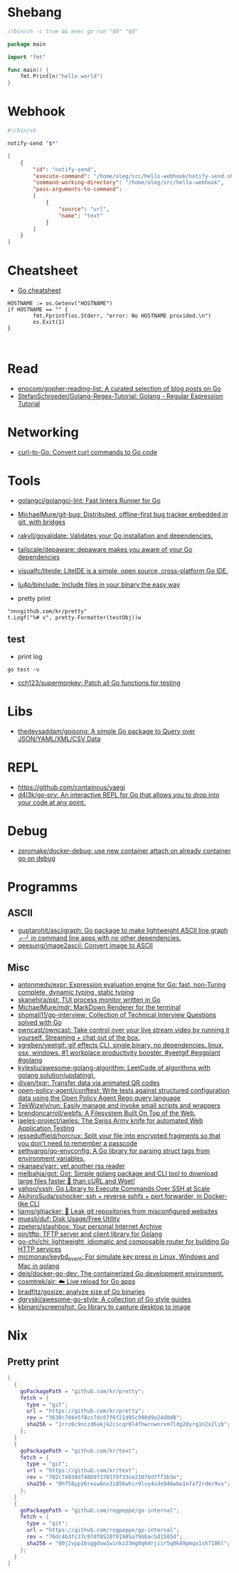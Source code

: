 * Shebang

#+BEGIN_SRC go
  //bin/sh -c true && exec go run "$0" "$@"

  package main

  import "fmt"

  func main() {
      fmt.Println("hello world")
  }
#+END_SRC

* Webhook

#+BEGIN_SRC bash
  #!/bin/sh

  notify-send "$*"
#+END_SRC

#+BEGIN_SRC json
  [
      {
          "id": "notify-send",
          "execute-command": "/home/oleg/src/hello-webhook/notify-send.sh",
          "command-working-directory": "/home/oleg/src/hello-webhook",
          "pass-arguments-to-command":
          [
              {
                  "source": "url",
                  "name": "text"
              }
          ]
      }
  ]
#+END_SRC

* Cheatsheet

- [[https://devhints.io/go][Go cheatsheet]]

#+begin_example
          HOSTNAME := os.Getenv("HOSTNAME")
          if HOSTNAME == "" {
                  fmt.Fprintf(os.Stderr, "error: No HOSTNAME provided.\n")
                  os.Exit(1)
          }


#+end_example

* Read

- [[https://github.com/enocom/gopher-reading-list][enocom/gopher-reading-list: A curated selection of blog posts on Go]]
- [[https://github.com/StefanSchroeder/Golang-Regex-Tutorial][StefanSchroeder/Golang-Regex-Tutorial: Golang - Regular Expression Tutorial]]

* Networking

- [[https://mholt.github.io/curl-to-go/][curl-to-Go: Convert curl commands to Go code]]

* Tools

- [[https://github.com/golangci/golangci-lint][golangci/golangci-lint: Fast linters Runner for Go]]
- [[https://github.com/MichaelMure/git-bug][MichaelMure/git-bug: Distributed, offline-first bug tracker embedded in git, with bridges]]
- [[https://github.com/rakyll/govalidate][rakyll/govalidate: Validates your Go installation and dependencies.]]
- [[https://github.com/tailscale/depaware][tailscale/depaware: depaware makes you aware of your Go dependencies]]
- [[https://github.com/visualfc/liteide][visualfc/liteide: LiteIDE is a simple, open source, cross-platform Go IDE.]]
- [[https://github.com/lu4p/binclude][lu4p/binclude: Include files in your binary the easy way]]

- pretty print
: "nnngithub.com/kr/pretty"
: t.Logf("%# v", pretty.Formatter(testObj))w

** test
- print log 
: go test -v

- [[https://github.com/cch123/supermonkey][cch123/supermonkey: Patch all Go functions for testing]]

* Libs
- [[https://github.com/thedevsaddam/gojsonq][thedevsaddam/gojsonq: A simple Go package to Query over JSON/YAML/XML/CSV Data]]

* REPL

- https://github.com/containous/yaegi
- [[https://github.com/d4l3k/go-pry][d4l3k/go-pry: An interactive REPL for Go that allows you to drop into your code at any point.]]

* Debug
- [[https://github.com/zeromake/docker-debug][zeromake/docker-debug: use new container attach on already container go on debug]]

* Programms
** ASCII
- [[https://github.com/guptarohit/asciigraph][guptarohit/asciigraph: Go package to make lightweight ASCII line graph ╭┈╯ in command line apps with no other dependencies.]]
- [[https://github.com/qeesung/image2ascii][qeesung/image2ascii: Convert image to ASCII]]
** Misc
- [[https://github.com/antonmedv/expr][antonmedv/expr: Expression evaluation engine for Go: fast, non-Turing complete, dynamic typing, static typing]]
- [[https://github.com/skanehira/pst][skanehira/pst: TUI process monitor written in Go]]
- [[https://github.com/MichaelMure/mdr][MichaelMure/mdr: MarkDown Renderer for the terminal]]
- [[https://github.com/shomali11/go-interview][shomali11/go-interview: Collection of Technical Interview Questions solved with Go]]
- [[https://github.com/owncast/owncast][owncast/owncast: Take control over your live stream video by running it yourself. Streaming + chat out of the box.]]
- [[https://github.com/sgreben/yeetgif][sgreben/yeetgif: gif effects CLI. single binary, no dependencies. linux, osx, windows. #1 workplace productivity booster. #yeetgif #eggplant #golang]]
- [[https://github.com/kylesliu/awesome-golang-algorithm][kylesliu/awesome-golang-algorithm: LeetCode of algorithms with golang solution(updating).]]
- [[https://github.com/divan/txqr][divan/txqr: Transfer data via animated QR codes]]
- [[https://github.com/open-policy-agent/conftest][open-policy-agent/conftest: Write tests against structured configuration data using the Open Policy Agent Rego query language]]
- [[https://github.com/TekWizely/run][TekWizely/run: Easily manage and invoke small scripts and wrappers]]
- [[https://github.com/brendoncarroll/webfs][brendoncarroll/webfs: A Filesystem Built On Top of the Web.]]
- [[https://github.com/jaeles-project/jaeles][jaeles-project/jaeles: The Swiss Army knife for automated Web Application Testing]]
- [[https://github.com/jesseduffield/horcrux][jesseduffield/horcrux: Split your file into encrypted fragments so that you don't need to remember a passcode]]
- [[https://github.com/sethvargo/go-envconfig][sethvargo/go-envconfig: A Go library for parsing struct tags from environment variables.]]
- [[https://github.com/nkanaev/yarr][nkanaev/yarr: yet another rss reader]]
- [[https://github.com/melbahja/got][melbahja/got: Got: Simple golang package and CLI tool to download large files faster 🏃 than cURL and Wget!]]
- [[https://github.com/yahoo/vssh][yahoo/vssh: Go Library to Execute Commands Over SSH at Scale]]
- [[https://github.com/AkihiroSuda/sshocker][AkihiroSuda/sshocker: ssh + reverse sshfs + port forwarder, in Docker-like CLI]]
- [[https://github.com/liamg/gitjacker][liamg/gitjacker: 🔪 Leak git repositories from misconfigured websites]]
- [[https://github.com/muesli/duf][muesli/duf: Disk Usage/Free Utility]]
- [[https://github.com/zpeters/stashbox][zpeters/stashbox: Your personal Internet Archive]]
- [[https://github.com/pin/tftp][pin/tftp: TFTP server and client library for Golang]]
- [[https://github.com/go-chi/chi][go-chi/chi: lightweight, idiomatic and composable router for building Go HTTP services]]
- [[https://github.com/micmonay/keybd_event][micmonay/keybd_event: For simulate key press in Linux, Windows and Mac in golang]]
- [[https://github.com/deis/docker-go-dev][deis/docker-go-dev: The containerized Go development environment.]]
- [[https://github.com/cosmtrek/air][cosmtrek/air: ☁️ Live reload for Go apps]]
- [[https://github.com/bradfitz/gosize][bradfitz/gosize: analyze size of Go binaries]]
- [[https://github.com/dgryski/awesome-go-style][dgryski/awesome-go-style: A collection of Go style guides]]
- [[https://github.com/kbinani/screenshot][kbinani/screenshot: Go library to capture desktop to image]]

* Nix
** Pretty print
   #+begin_src nix
     [
       {
         goPackagePath = "github.com/kr/pretty";
         fetch = {
           type = "git";
           url = "https://github.com/kr/pretty";
           rev = "3630c7d4e5f8cc7dc07f6f21d95c998d9a24d0d8";
           sha256 = "1rrz6c9nczd6akjk2cicqr8l4fhwrnwnrxm7ldg28yrg1n2x2lib";
         };
       }
       {
         goPackagePath = "github.com/kr/text";
         fetch = {
           type = "git";
           url = "https://github.com/kr/text";
           rev = "702c74938df48b97370179f33ce2107bd7ff3b3e";
           sha256 = "0hf58ypz6rxsw6nx3i856whir9lvy4sdx946wbw1nfaf2rdmr9vx";
         };
       }
       {
         goPackagePath = "github.com/rogpeppe/go-internal";
         fetch = {
           type = "git";
           url = "https://github.com/rogpeppe/go-internal";
           rev = "76dc4b3fc37c97df8520f01985a79bbac5d1585d";
           sha256 = "00j2vpp1bsggdvw1winkz23mg0q6drjiir5q0k49pmqx1sh7106l";
         };
       }
     ]
   #+end_src
